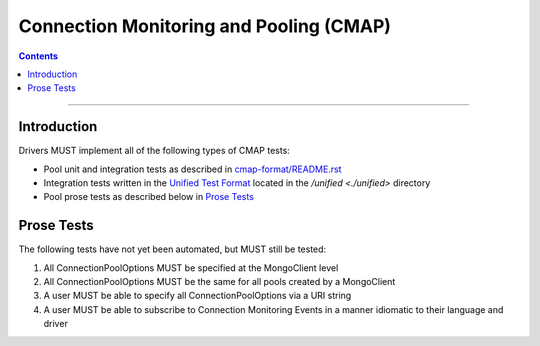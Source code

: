 .. role:: javascript(code)
  :language: javascript

========================================
Connection Monitoring and Pooling (CMAP)
========================================

.. contents::

--------

Introduction
============
Drivers MUST implement all of the following types of CMAP tests:

* Pool unit and integration tests as described in `cmap-format/README.rst <./cmap-format/README.rst>`__
* Integration tests written in the `Unified Test Format <../../unified-test-format/unified-test-format.rst>`_ located in the `/unified <./unified>` directory
* Pool prose tests as described below in `Prose Tests`_

Prose Tests
===========

The following tests have not yet been automated, but MUST still be tested:

#. All ConnectionPoolOptions MUST be specified at the MongoClient level
#. All ConnectionPoolOptions MUST be the same for all pools created by a MongoClient
#. A user MUST be able to specify all ConnectionPoolOptions via a URI string
#. A user MUST be able to subscribe to Connection Monitoring Events in a manner idiomatic to their language and driver

